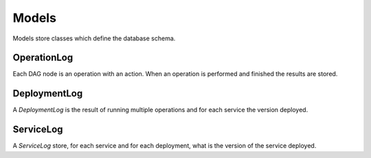 Models
======

Models store classes which define the database schema.

.. _action_log:

OperationLog
------------

Each DAG node is an operation with an action. When an operation is performed and finished the results are stored.

.. _deployment_log:

DeploymentLog
-------------

A `DeploymentLog` is the result of running multiple operations and for each service the version deployed.

ServiceLog
----------

A `ServiceLog` store, for each service and for each deployment, what is the version of the service deployed.
